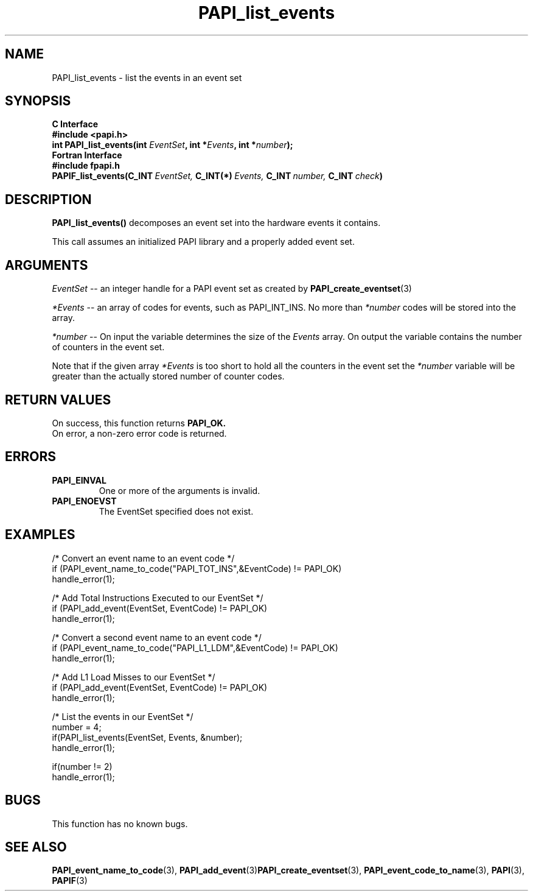 .\" $Id$
.TH PAPI_list_events 3 "September, 2004" "PAPI Programmer's Reference" "PAPI"

.SH NAME
PAPI_list_events \- list the events in an event set
.SH SYNOPSIS
.B C Interface
.nf
.B #include <papi.h>
.BI "int PAPI_list_events(int " EventSet ", int *" Events ", int *" number ");"
.fi
.B Fortran Interface
.nf
.B #include "fpapi.h"
.BI PAPIF_list_events(C_INT\  EventSet,\  C_INT(*)\  Events,\  C_INT\  number,\  C_INT\  check )
.fi

.SH DESCRIPTION
.LP
.B PAPI_list_events(\|)
decomposes an event set into the hardware events it contains.
.LP
This call assumes an initialized PAPI library and a properly
added event set.

.SH ARGUMENTS
.I EventSet 
--  an integer handle for a PAPI event set as created by
.BR "PAPI_create_eventset" (3)
.LP
.I *Events 
-- an array of codes for events, such as PAPI_INT_INS. No more than 
.I *number
codes will be stored into the array.
.LP
.I *number 
-- On input the variable determines the size of the 
.I Events
array. On output the variable contains the number of counters in the
event set.
.LP
Note that if the given array
.I *Events
is too short to hold all the counters in the event set the
.I *number
variable will be greater than the actually stored number of counter codes.

.SH RETURN VALUES
On success, this function returns
.B "PAPI_OK."
 On error, a non-zero error code is returned.

.SH ERRORS
.TP
.B "PAPI_EINVAL"
One or more of the arguments is invalid.
.TP
.B "PAPI_ENOEVST"
The EventSet specified does not exist.

.SH EXAMPLES
.nf
.if t .ft CW
  /* Convert an event name to an event code */
  if (PAPI_event_name_to_code("PAPI_TOT_INS",&EventCode) != PAPI_OK)
    handle_error(1);

  /* Add Total Instructions Executed to our EventSet */
  if (PAPI_add_event(EventSet, EventCode) != PAPI_OK)
    handle_error(1);

  /* Convert a second event name to an event code */
  if (PAPI_event_name_to_code("PAPI_L1_LDM",&EventCode) != PAPI_OK)
    handle_error(1);

  /* Add L1 Load Misses to our EventSet */
  if (PAPI_add_event(EventSet, EventCode) != PAPI_OK)
    handle_error(1);

  /* List the events in our EventSet */
  number = 4;
  if(PAPI_list_events(EventSet, Events, &number);
    handle_error(1);

  if(number != 2)
    handle_error(1);
.if t .ft P
.fi

.SH BUGS
This function has no known bugs.

.SH SEE ALSO
.BR PAPI_event_name_to_code "(3), " PAPI_add_event "(3)" PAPI_create_eventset "(3),"
.BR PAPI_event_code_to_name "(3), " PAPI "(3), " PAPIF "(3)" 
